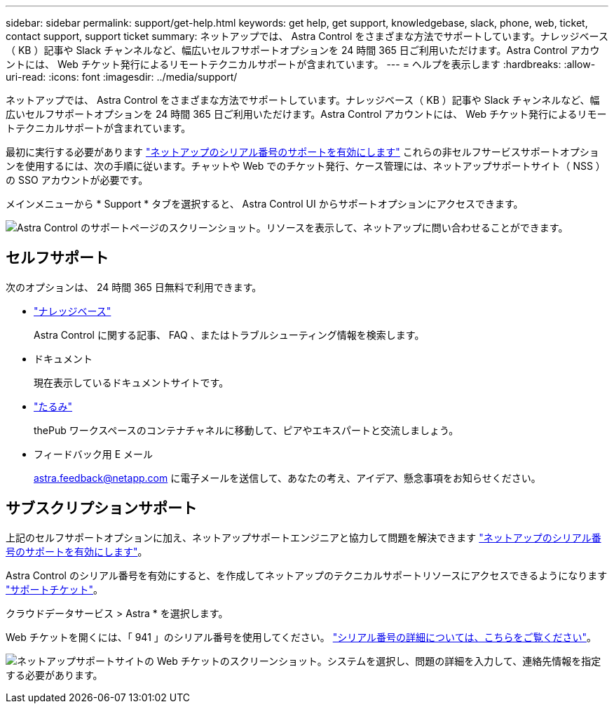 ---
sidebar: sidebar 
permalink: support/get-help.html 
keywords: get help, get support, knowledgebase, slack, phone, web, ticket, contact support, support ticket 
summary: ネットアップでは、 Astra Control をさまざまな方法でサポートしています。ナレッジベース（ KB ）記事や Slack チャンネルなど、幅広いセルフサポートオプションを 24 時間 365 日ご利用いただけます。Astra Control アカウントには、 Web チケット発行によるリモートテクニカルサポートが含まれています。 
---
= ヘルプを表示します
:hardbreaks:
:allow-uri-read: 
:icons: font
:imagesdir: ../media/support/


ネットアップでは、 Astra Control をさまざまな方法でサポートしています。ナレッジベース（ KB ）記事や Slack チャンネルなど、幅広いセルフサポートオプションを 24 時間 365 日ご利用いただけます。Astra Control アカウントには、 Web チケット発行によるリモートテクニカルサポートが含まれています。

最初に実行する必要があります link:register-support.html["ネットアップのシリアル番号のサポートを有効にします"] これらの非セルフサービスサポートオプションを使用するには、次の手順に従います。チャットや Web でのチケット発行、ケース管理には、ネットアップサポートサイト（ NSS ）の SSO アカウントが必要です。

メインメニューから * Support * タブを選択すると、 Astra Control UI からサポートオプションにアクセスできます。

image:screenshot-support.gif["Astra Control のサポートページのスクリーンショット。リソースを表示して、ネットアップに問い合わせることができます。"]



== セルフサポート

次のオプションは、 24 時間 365 日無料で利用できます。

* https://kb.netapp.com/Advice_and_Troubleshooting/Cloud_Services/Project_Astra["ナレッジベース"^]
+
Astra Control に関する記事、 FAQ 、またはトラブルシューティング情報を検索します。

* ドキュメント
+
現在表示しているドキュメントサイトです。

* https://netapppub.slack.com/#astra["たるみ"^]
+
thePub ワークスペースのコンテナチャネルに移動して、ピアやエキスパートと交流しましょう。

* フィードバック用 E メール
+
astra.feedback@netapp.com に電子メールを送信して、あなたの考え、アイデア、懸念事項をお知らせください。





== サブスクリプションサポート

上記のセルフサポートオプションに加え、ネットアップサポートエンジニアと協力して問題を解決できます link:register-support.html["ネットアップのシリアル番号のサポートを有効にします"]。

Astra Control のシリアル番号を有効にすると、を作成してネットアップのテクニカルサポートリソースにアクセスできるようになります https://mysupport.netapp.com/site/cases/mine/create["サポートチケット"]。

クラウドデータサービス > Astra * を選択します。

Web チケットを開くには、「 941 」のシリアル番号を使用してください。 link:register-support.html["シリアル番号の詳細については、こちらをご覧ください"]。

image:screenshot-web-ticket.gif["ネットアップサポートサイトの Web チケットのスクリーンショット。システムを選択し、問題の詳細を入力して、連絡先情報を指定する必要があります。"]
